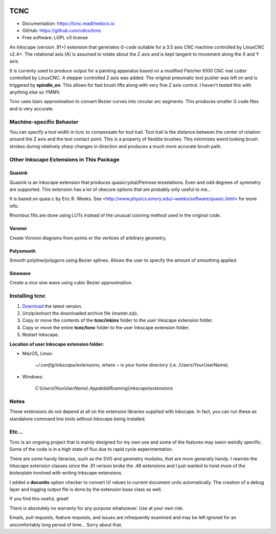 
.. image:: https://readthedocs.org/projects/tcnc/badge/?version=latest
   :target: http://tcnc.readthedocs.io/en/latest/?badge=latest
   :alt: Documentation Status

====
TCNC
====

* Documentation: https://tcnc.readthedocs.io
* GitHub: https://github.com/utlco/tcnc
* Free software: LGPL v3 license

An Inkscape (version .91+) extension that generates G-code suitable for a
3.5 axis CNC machine controlled by LinuxCNC v2.4+.
The rotational axis (A) is assumed to rotate about
the Z axis and is kept tangent to movement along the X and Y axis.

It is currenty used to produce output for a painting apparatus based on
a modified Fletcher 6100 CNC mat cutter controlled by LinuxCNC. A stepper
controlled Z axis was added. The original pneumatic tool pusher was left on
and is triggered by **spindle_on**. This allows for fast brush lifts along
with very fine Z axis control.
I haven't tested this with anything else so YMMV.

Tcnc uses biarc approximation to convert Bezier curves
into circular arc segments. This produces smaller G code files and
is very accurate.

Machine-specific Behavior
-------------------------
You can specify a tool width in tcnc to compensate for tool trail.
Tool trail is the distance between the center of rotation around the Z axis
and the tool contact point. This is a property of flexible brushes.
This minimizes weird looking brush strokes
during relatively sharp changes in direction and produces a much more accurate
brush path.

Other Inkscape Extensions in This Package
-----------------------------------------

Quasink
.......
Quasink is an Inkscape extension that produces
quasicrystal/Penrose tesselations.
Even and odd degrees of symmetry are supported.
This extension has a lot of obscure options
that are probably only useful to me...

It is based on quasi.c by Eric R. Weeks.
See <http://www.physics.emory.edu/~weeks/software/quasic.html> for more info.

Rhombus fills are done using LUTs instead of the unusual coloring method
used in the original code.

Voronoi
.......
Create Voronoi diagrams from points or the vertices of
arbitrary geometry.

Polysmooth
..........
Smooth polyline/polygons using Bezier splines. Allows the user to
specify the amount of smoothing applied.

Sinewave
........
Create a nice sine wave using cubic Bezier approximation.


Installing tcnc
---------------

1. `Download <https://github.com/utlco/tcnc/archive/master.zip>`_
   the latest version.

2. Unzip/extract the downloaded archive file (master.zip).

3. Copy or move the contents of the **tcnc/inkinx** folder
   to the user Inkscape extension folder.

4. Copy or move the entire **tcnc/tcnc** folder
   to the user Inkscape extension folder.

5. Restart Inkscape.

**Location of user Inkscape extension folder:**

* MacOS, Linux:

    `~/.config/inkscape/extensions`, where *~* is your home
    directory (i.e. /Users/YourUserName).

* Windows:

    `C:\\Users\\YourUserName\\.Appdata\\Roaming\\inkscape\\extensions`

Notes
-----

These extensions do not depend at all on the extension libraries supplied
with Inkscape. In fact, you can run these as standalone command line tools
without Inkscape being installed.


Etc...
------
Tcnc is an ongoing project that is mainly designed for my own use
and some of the features may seem weirdly specific. Some of the code is in
a high state of flux due to rapid cycle experimentation.

There are some handy libraries, such as the SVG and geometry modules,
that are more generally handy. I rewrote the Inkscape extension classes
since the .91 version broke the .48 extensions and I just wanted to
hoist more of the biolerplate involved with writing Inkscape extensions.

I added a **docunits** option checker to convert UI values to current
document units automatically. The creation of a debug layer and
logging output file is done by the extension base class as well.

If you find this useful, great!

There is absolutely no warranty for any purpose whatsoever.
Use at your own risk.

Emails, pull requests, feature requests,
and issues are infrequently examined and may be left ignored
for an uncomfortably long period of time... Sorry about that.

